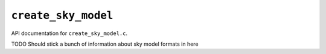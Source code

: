 ``create_sky_model``
=====================

API documentation for ``create_sky_model.c``.

TODO Should stick a bunch of information about sky model formats in here

.. doxygenfile:: create_sky_model.h
   :project: WODEN
